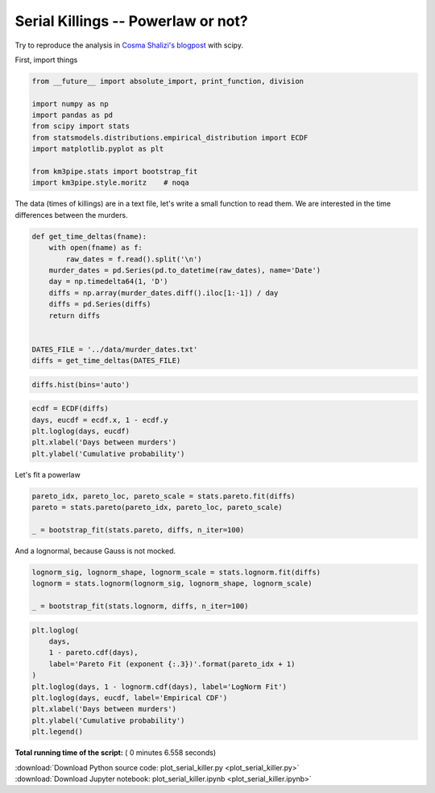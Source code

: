 

.. _sphx_glr_auto_examples_stats_plot_serial_killer.py:


Serial Killings -- Powerlaw or not?
===================================

Try to reproduce the analysis in `Cosma Shalizi's
blogpost <http://bactra.org/weblog/857.html>`__ with scipy.

First, import things




.. code-block:: python

    from __future__ import absolute_import, print_function, division

    import numpy as np
    import pandas as pd
    from scipy import stats
    from statsmodels.distributions.empirical_distribution import ECDF
    import matplotlib.pyplot as plt

    from km3pipe.stats import bootstrap_fit
    import km3pipe.style.moritz    # noqa







The data (times of killings) are in a text file, let's write a small
function to read them. We are interested in the time differences between
the murders.




.. code-block:: python



    def get_time_deltas(fname):
        with open(fname) as f:
            raw_dates = f.read().split('\n')
        murder_dates = pd.Series(pd.to_datetime(raw_dates), name='Date')
        day = np.timedelta64(1, 'D')
        diffs = np.array(murder_dates.diff().iloc[1:-1]) / day
        diffs = pd.Series(diffs)
        return diffs


    DATES_FILE = '../data/murder_dates.txt'
    diffs = get_time_deltas(DATES_FILE)








.. code-block:: python


    diffs.hist(bins='auto')




.. image:: /auto_examples/stats/images/sphx_glr_plot_serial_killer_001.png
    :align: center





.. code-block:: python


    ecdf = ECDF(diffs)
    days, eucdf = ecdf.x, 1 - ecdf.y
    plt.loglog(days, eucdf)
    plt.xlabel('Days between murders')
    plt.ylabel('Cumulative probability')




.. image:: /auto_examples/stats/images/sphx_glr_plot_serial_killer_002.png
    :align: center




Let's fit a powerlaw




.. code-block:: python


    pareto_idx, pareto_loc, pareto_scale = stats.pareto.fit(diffs)
    pareto = stats.pareto(pareto_idx, pareto_loc, pareto_scale)

    _ = bootstrap_fit(stats.pareto, diffs, n_iter=100)





.. rst-class:: sphx-glr-script-out

 Out::

    --------------
    pareto
    --------------
      loc: +0.435 ∈ [+0.504, +0.504] (95%)
    scale: -0.004 ∈ [-0.003, -0.003] (95%)
        b: +3.094 ∈ [+3.009, +3.009] (95%)


And a lognormal, because Gauss is not mocked.




.. code-block:: python


    lognorm_sig, lognorm_shape, lognorm_scale = stats.lognorm.fit(diffs)
    lognorm = stats.lognorm(lognorm_sig, lognorm_shape, lognorm_scale)

    _ = bootstrap_fit(stats.lognorm, diffs, n_iter=100)





.. rst-class:: sphx-glr-script-out

 Out::

    --------------
    lognorm
    --------------
      loc: +2.327 ∈ [+7.348, +7.348] (95%)
    scale: +2.465 ∈ [+3.888, +3.888] (95%)
        s: +26.676 ∈ [+42.733, +42.733] (95%)



.. code-block:: python


    plt.loglog(
        days,
        1 - pareto.cdf(days),
        label='Pareto Fit (exponent {:.3})'.format(pareto_idx + 1)
    )
    plt.loglog(days, 1 - lognorm.cdf(days), label='LogNorm Fit')
    plt.loglog(days, eucdf, label='Empirical CDF')
    plt.xlabel('Days between murders')
    plt.ylabel('Cumulative probability')
    plt.legend()



.. image:: /auto_examples/stats/images/sphx_glr_plot_serial_killer_003.png
    :align: center




**Total running time of the script:** ( 0 minutes  6.558 seconds)



.. container:: sphx-glr-footer


  .. container:: sphx-glr-download

     :download:`Download Python source code: plot_serial_killer.py <plot_serial_killer.py>`



  .. container:: sphx-glr-download

     :download:`Download Jupyter notebook: plot_serial_killer.ipynb <plot_serial_killer.ipynb>`

.. rst-class:: sphx-glr-signature

    `Generated by Sphinx-Gallery <https://sphinx-gallery.readthedocs.io>`_
